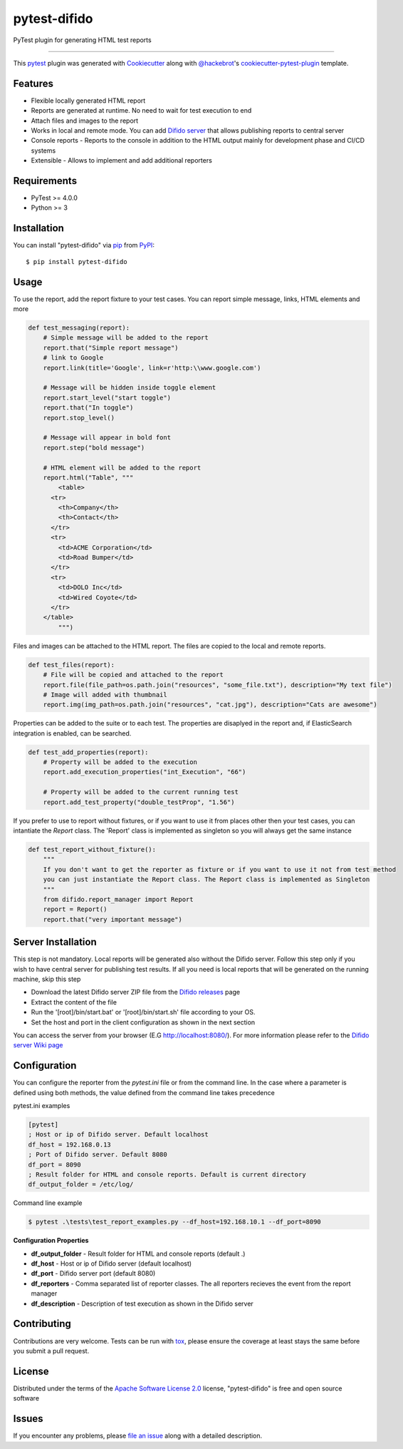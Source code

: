 pytest-difido
=============

PyTest plugin for generating HTML test reports

----

This `pytest`_ plugin was generated with `Cookiecutter`_ along with `@hackebrot`_'s `cookiecutter-pytest-plugin`_ template.


Features
--------

* Flexible locally generated HTML report
* Reports are generated at runtime. No need to wait for test execution to end
* Attach files and images to the report
* Works in local and remote mode. You can add `Difido server <https://github.com/Top-Q/difido-reports/releases/>`_ that allows publishing reports to central server
* Console reports - Reports to the console in addition to the HTML output mainly for development phase and CI/CD systems
* Extensible - Allows to implement and add additional reporters


Requirements
------------

* PyTest >= 4.0.0
* Python >= 3


Installation
------------

You can install "pytest-difido" via `pip`_ from `PyPI`_::

    $ pip install pytest-difido



Usage
-----

To use the report, add the report fixture to your test cases. You can report simple message, links, HTML elements and more

..  code-block:: python

    def test_messaging(report):
        # Simple message will be added to the report
        report.that("Simple report message")
        # link to Google
        report.link(title='Google', link=r'http:\\www.google.com')

        # Message will be hidden inside toggle element
        report.start_level("start toggle")
        report.that("In toggle")
        report.stop_level()

        # Message will appear in bold font
        report.step("bold message")

        # HTML element will be added to the report
        report.html("Table", """
            <table>
          <tr>
            <th>Company</th>
            <th>Contact</th>
          </tr>
          <tr>
            <td>ACME Corporation</td>
            <td>Road Bumper</td>
          </tr>
          <tr>
            <td>DOLO Inc</td>
            <td>Wired Coyote</td>
          </tr>
        </table>
            """)

Files and images can be attached to the HTML report. The files are copied to the local and remote reports. 

..  code-block:: python

    def test_files(report):
        # File will be copied and attached to the report
        report.file(file_path=os.path.join("resources", "some_file.txt"), description="My text file")
        # Image will added with thumbnail
        report.img(img_path=os.path.join("resources", "cat.jpg"), description="Cats are awesome")

Properties can be added to the suite or to each test. The properties are disaplyed in the report and, if ElasticSearch integration is enabled, can be searched.

..  code-block:: python

    def test_add_properties(report):
        # Property will be added to the execution
        report.add_execution_properties("int_Execution", "66")

        # Property will be added to the current running test
        report.add_test_property("double_testProp", "1.56")

If you prefer to use to report without fixtures, or if you want to use it from places other then your test cases, you can intantiate the `Report` class. 
The 'Report' class is implemented as singleton so you will always get the same instance

..  code-block:: python

    def test_report_without_fixture():
        """
        If you don't want to get the reporter as fixture or if you want to use it not from test method
        you can just instantiate the Report class. The Report class is implemented as Singleton
        """
        from difido.report_manager import Report
        report = Report()
        report.that("very important message")

Server Installation
--------------------

This step is not mandatory. Local reports will be generated also without the Difido server. Follow this step only if you wish to 
have central server for publishing test results. If all you need is local reports that will be generated on the running machine, skip this step


* Download the latest Difido server ZIP file from the `Difido releases`_ page
* Extract the content of the file
* Run the '[root]/bin/start.bat' or '[root]/bin/start.sh' file according to your OS. 
* Set the host and port in the client configuration as shown in the next section

You can access the server from your browser (E.G http://localhost:8080/). For more information please refer to the `Difido server Wiki page`_


Configuration
-------------

You can configure the reporter from the `pytest.ini` file or from the command line.
In the case where a parameter is defined using both methods, the value defined from the command line takes precedence

pytest.ini examples

..  code-block:: ini

    [pytest]
    ; Host or ip of Difido server. Default localhost
    df_host = 192.168.0.13
    ; Port of Difido server. Default 8080
    df_port = 8090
    ; Result folder for HTML and console reports. Default is current directory
    df_output_folder = /etc/log/

Command line example

..  code-block:: ini

    $ pytest .\tests\test_report_examples.py --df_host=192.168.10.1 --df_port=8090


**Configuration Properties**

* **df_output_folder** - Result folder for HTML and console reports (default .)
* **df_host**          - Host or ip of Difido server (default localhost)
* **df_port**          - Difido server port (default 8080)
* **df_reporters**     - Comma separated list of reporter classes. The all reporters recieves the event from the report manager
* **df_description**   - Description of test execution as shown in the Difido server


Contributing
------------
Contributions are very welcome. Tests can be run with `tox`_, please ensure
the coverage at least stays the same before you submit a pull request.

License
-------

Distributed under the terms of the `Apache Software License 2.0`_ license, "pytest-difido" is free and open source software


Issues
------

If you encounter any problems, please `file an issue`_ along with a detailed description.

.. _`Cookiecutter`: https://github.com/audreyr/cookiecutter
.. _`@hackebrot`: https://github.com/hackebrot
.. _`MIT`: http://opensource.org/licenses/MIT
.. _`BSD-3`: http://opensource.org/licenses/BSD-3-Clause
.. _`GNU GPL v3.0`: http://www.gnu.org/licenses/gpl-3.0.txt
.. _`Apache Software License 2.0`: http://www.apache.org/licenses/LICENSE-2.0
.. _`cookiecutter-pytest-plugin`: https://github.com/pytest-dev/cookiecutter-pytest-plugin
.. _`file an issue`: https://github.com/Top-Q/difido-reports/issues
.. _`pytest`: https://github.com/pytest-dev/pytest
.. _`tox`: https://tox.readthedocs.io/en/latest/
.. _`pip`: https://pypi.org/project/pip/
.. _`PyPI`: https://pypi.org/project
.. _`Difido releases`: https://github.com/Top-Q/difido-reports/releases/
.. _`Difido server Wiki page`: https://github.com/Top-Q/difido-reports/wiki/The-Difido-Server